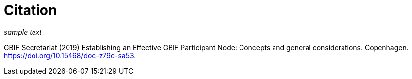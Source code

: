 # Citation

_sample text_

GBIF Secretariat (2019) Establishing an Effective GBIF Participant Node: Concepts and general considerations. Copenhagen. https://doi.org/10.15468/doc-z79c-sa53.
